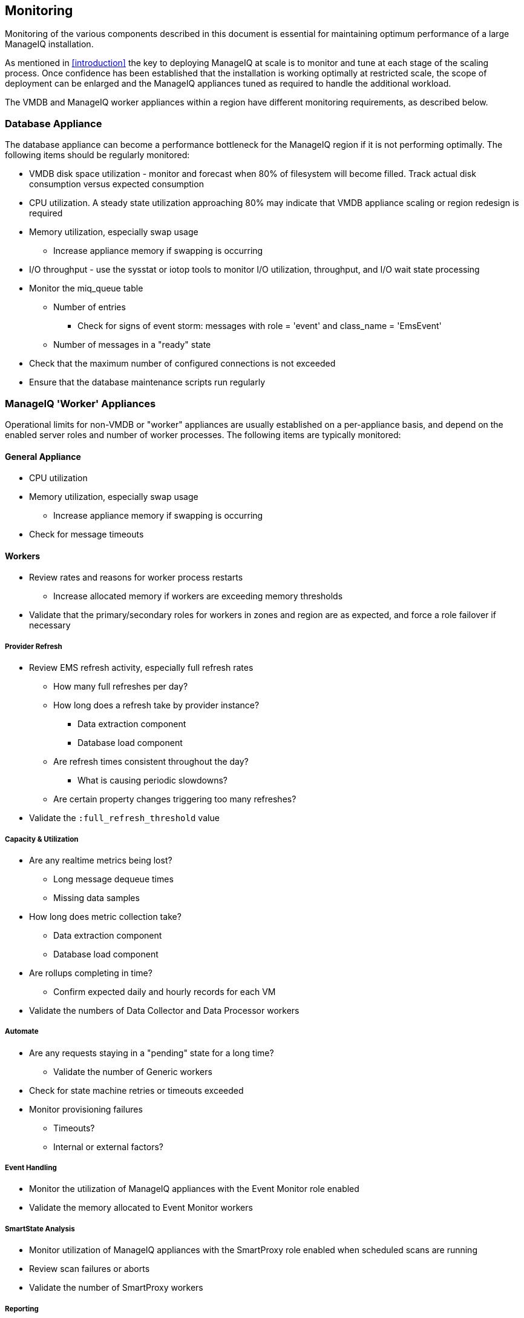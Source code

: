 
[[monitoring]]
== Monitoring

Monitoring of the various components described in this document is essential for maintaining optimum performance of a large ManageIQ installation.

As mentioned in <<introduction>> the key to deploying ManageIQ at scale is to monitor and tune at each stage of the scaling process. Once confidence has been established that the installation is working optimally at restricted scale, the scope of deployment can be enlarged and the ManageIQ appliances tuned as required to handle the additional workload. 

The VMDB and ManageIQ worker appliances within a region have different monitoring requirements, as described below.

=== Database Appliance

The database appliance can become a performance bottleneck for the ManageIQ region if it is not performing optimally. The following items should be regularly monitored:

* VMDB disk space utilization - monitor and forecast when 80% of filesystem will become filled. Track actual disk consumption versus expected consumption
* CPU utilization. A steady state utilization approaching 80% may indicate that VMDB appliance scaling or region redesign is required
* Memory utilization, especially swap usage
** Increase appliance memory if swapping is occurring
* I/O throughput - use the sysstat or iotop tools to monitor I/O utilization, throughput, and I/O wait state processing
* Monitor the miq_queue table
** Number of entries
*** Check for signs of event storm: messages with role = 'event' and class_name = 'EmsEvent'
** Number of messages in a "ready" state
* Check that the maximum number of configured connections is not exceeded
* Ensure that the database maintenance scripts run regularly

=== ManageIQ 'Worker' Appliances

Operational limits for non-VMDB or "worker" appliances are usually established on a per-appliance basis, and depend on the enabled server roles and number of worker processes. The following items are typically monitored:

==== General Appliance

* CPU utilization
* Memory utilization, especially swap usage
** Increase appliance memory if swapping is occurring
* Check for message timeouts

==== Workers

* Review rates and reasons for worker process restarts
** Increase allocated memory if workers are exceeding memory thresholds
* Validate that the primary/secondary roles for workers in zones and region are as expected, and force a role failover if necessary

===== Provider Refresh

* Review EMS refresh activity, especially full refresh rates 
** How many full refreshes per day?
** How long does a refresh take by provider instance?
*** Data extraction component
*** Database load component
** Are refresh times consistent throughout the day?
*** What is causing periodic slowdowns?
** Are certain property changes triggering too many refreshes?
* Validate the `:full_refresh_threshold` value

===== Capacity & Utilization

* Are any realtime metrics being lost?
** Long message dequeue times
** Missing data samples
* How long does metric collection take?
** Data extraction component
** Database load component
* Are rollups completing in time?
** Confirm expected daily and hourly records for each VM
* Validate the numbers of Data Collector and Data Processor workers

===== Automate

* Are any requests staying in a "pending" state for a long time?
** Validate the number of Generic workers
* Check for state machine retries or timeouts exceeded
* Monitor provisioning failures
** Timeouts?
** Internal or external factors?

===== Event Handling

* Monitor the utilization of ManageIQ appliances with the Event Monitor role enabled
* Validate the memory allocated to Event Monitor workers

===== SmartState Analysis

* Monitor utilization of ManageIQ appliances with the SmartProxy role enabled when scheduled scans are running
* Review scan failures or aborts
* Validate the number of SmartProxy workers

===== Reporting 

* Monitor utilization of appliances with Reporting role enabled when periodic reports are running.
* Validate the number of Reporting workers

=== Alerts

Some self-protection policies are available out-of-the-box in the form of control alerts. <<i12-1>> shows the alert types that are available. Each is configurable to send an  email, an SNMP trap, or run an automate instance.


[[i12-1]]
.EVM Self-Monitoring Alerts
image::images/alerts.png[Screenshot,400,align="center"]
{zwsp} +

[NOTE]
====
EVM Worker Started and EVM Worker Stopped events are normal occurrences and should not be considered cause for alarm
====

An email sent by one of these alerts will have a subject such as: 

*Alert Triggered: EVM Worker Killed, for (ManageIQSERVER) cfmesrv06*. 

The email body will contain text such as the following:

[source,pypy] 
----
Alert 'EVM Worker Killed', triggered

Event:  Alert condition met
Entity: (MiqServer) cfmesrv06
----

To determine more information - such as the actual worker type that was killed - it may be necessary to search _evm.log_ on the appliance mentioned.

=== Consolidated Logging

The distributed nature of the worker/message architecture means that it is often impossible to predict which ManageIQ appliance will run a particular action. This can add to the troubleshooting challenge of examining log files, as the correct appliance hosting the relevant log file must first be located.

Although there is no out-of-the-box consolidated logging architecture for ManageIQ at the time of writing, it is possible to add ManageIQ logs as a source to an ELK/EFK stack. This can bring a number of benefits, and greatly simplifies the task of log searching in a ManageIQ deployment comprising many ManageIQ appliances.

